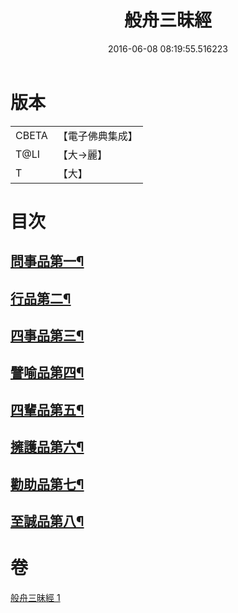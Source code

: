 #+TITLE: 般舟三昧經 
#+DATE: 2016-06-08 08:19:55.516223

* 版本
 |     CBETA|【電子佛典集成】|
 |      T@LI|【大→麗】   |
 |         T|【大】     |

* 目次
** [[file:KR6h0026_001.txt::001-0897c29][問事品第一¶]]
** [[file:KR6h0026_001.txt::001-0898b10][行品第二¶]]
** [[file:KR6h0026_001.txt::001-0899c9][四事品第三¶]]
** [[file:KR6h0026_001.txt::001-0900a13][譬喻品第四¶]]
** [[file:KR6h0026_001.txt::001-0900c17][四輩品第五¶]]
** [[file:KR6h0026_001.txt::001-0901b28][擁護品第六¶]]
** [[file:KR6h0026_001.txt::001-0901c27][勸助品第七¶]]
** [[file:KR6h0026_001.txt::001-0902b12][至誠品第八¶]]

* 卷
[[file:KR6h0026_001.txt][般舟三昧經 1]]

